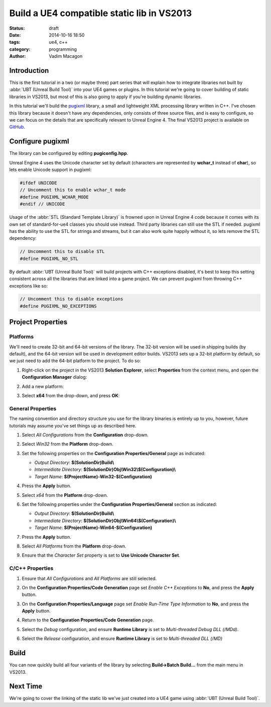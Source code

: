 Build a UE4 compatible static lib in VS2013
###########################################

:status: draft
:date: 2014-10-16 18:50
:tags: ue4, c++
:category: programming
:author: Vadim Macagon

Introduction
============

This is the first tutorial in a two (or maybe three) part series that will explain how to integrate
libraries not built by :abbr:`UBT (Unreal Build Tool)` into your UE4 games or plugins. In this 
tutorial we're going to cover building of static libraries in VS2013, but most of this is also 
going to apply if you're building dynamic libraries.

In this tutorial we'll build the `pugixml`_ library, a small and lightweight
XML processing library written in C++. I've chosen this library because it doesn't have any 
dependencies, only consists of three source files, and is easy to configure, so we can focus on
the details that are specifically relevant to Unreal Engine 4. The final VS2013 
project is available on `GitHub`_.

.. _pugixml: http://pugixml.org/
.. _GitHub: https://github.com/enlight/

Configure pugixml
=================

The library can be configured by editing **pugiconfig.hpp**.

Unreal Engine 4 uses the Unicode character set by default (characters are represented by **wchar_t** 
instead of **char**), so lets enable Unicode support in pugixml:

.. code-block:: cpp

   #ifdef UNICODE
   // Uncomment this to enable wchar_t mode
   #define PUGIXML_WCHAR_MODE
   #endif // UNICODE
   
Usage of the :abbr:`STL (Standard Template Library)` is frowned upon in Unreal Engine 4 code
because it comes with its own set of standard-for-ue4 classes you should use instead. Third party
libraries can still use the STL if needed. pugixml has the ability to use the STL for strings and 
streams, but it can also work quite happily without it, so lets remove the STL dependency:

.. code-block:: cpp

   // Uncomment this to disable STL
   #define PUGIXML_NO_STL
   
By default :abbr:`UBT (Unreal Build Tool)` will build projects with C++ exceptions disabled, 
it's best to keep this setting consistent across all the libraries that are linked into
a game project. We can prevent pugixml from throwing C++ exceptions like so:

.. code-block:: cpp

   // Uncomment this to disable exceptions
   #define PUGIXML_NO_EXCEPTIONS
   
Project Properties
==================

Platforms
---------

We'll need to create 32-bit and 64-bit versions of the library. The 32-bit version will be used in 
shipping builds (by default), and the 64-bit version will be used in development editor builds.
VS2013 sets up a 32-bit platform by default, so we just need to add the 64-bit platform to the 
project. To do so:

1. Right-click on the project in the VS2013 **Solution Explorer**, select **Properties** from
   the context menu, and open the **Configuration Manager** dialog:

   .. image:: /images/pugixml/PugiXml-Property-Pages-01.png
      :alt: Press on the Configuration Manager button on the Property Pages window.

2. Add a new platform:

   .. image:: /images/pugixml/PugiXml-Property-Pages-02.png
      :alt: Select New from the Active solution platform drop-down.

3. Select **x64** from the drop-down, and press **OK**:

   .. image:: /images/pugixml/PugiXml-Property-Pages-03.png
      :alt: Select x64 from the first drop-down.

General Properties
------------------

The naming convention and directory structure you use for the library binaries is entirely up to 
you, however, future tutorials may assume you've set things up as described here.

1. Select *All Configurations* from the **Configuration** drop-down.
2. Select *Win32* from the **Platform** drop-down.
3. Set the following properties on the **Configuration Properties/General** page as indicated:

   - *Output Directory*: **$(SolutionDir)Build\\**
   - *Intermediate Directory*: **$(SolutionDir)Obj\\Win32\\$(Configuration)\\**
   - *Target Name*: **$(ProjectName)-Win32-$(Configuration)**
   
4. Press the **Apply** button.
   
   .. image:: /images/pugixml/PugiXml-Property-Pages-04.png
      :alt: None

5. Select *x64* from the **Platform** drop-down.
6. Set the following properties under the **Configuration Properties/General** section as indicated:

   - *Output Directory*: **$(SolutionDir)Build\\**
   - *Intermediate Directory*: **$(SolutionDir)Obj\\Win64\\$(Configuration)\\**
   - *Target Name*: **$(ProjectName)-Win64-$(Configuration)**
   
7. Press the **Apply** button.

   .. image:: /images/pugixml/PugiXml-Property-Pages-05.png
      :alt: None
	  
8. Select *All Platforms* from the **Platform** drop-down.
9. Ensure that the *Character Set* property is set to **Use Unicode Character Set**.

C/C++ Properties
----------------

1. Ensure that *All Configurations* and *All Platforms* are still selected.
2. On the **Configuration Properties/Code Generation** page set *Enable C++ Exceptions* to **No**,
   and press the **Apply** button.
   
   .. image:: /images/pugixml/PugiXml-Property-Pages-06.png
      :alt: None
   
3. On the **Configuration Properties/Language** page set *Enable Run-Time Type Information* to **No**,
   and press the **Apply** button.
   
   .. image:: /images/pugixml/PugiXml-Property-Pages-07.png
      :alt: None
   
4. Return to the **Configuration Properties/Code Generation** page.
5. Select the *Debug* configuration, and ensure **Runtime Library** is set to 
   *Multi-threaded Debug DLL (/MDd)*.
6. Select the *Release* configuration, and ensure **Runtime Library** is set to
   *Multi-threaded DLL (/MD)*

Build
=====

You can now quickly build all four variants of the library by selecting **Build->Batch Build...**
from the main menu in VS2013.

.. image:: /images/pugixml/PugiXml-Batch-Build.png
   :alt: Tick Build for all Solution Configurations and press the Build button.

Next Time
=========

We're going to cover the linking of the static lib we've just created into a UE4 game using 
:abbr:`UBT (Unreal Build Tool)`.
